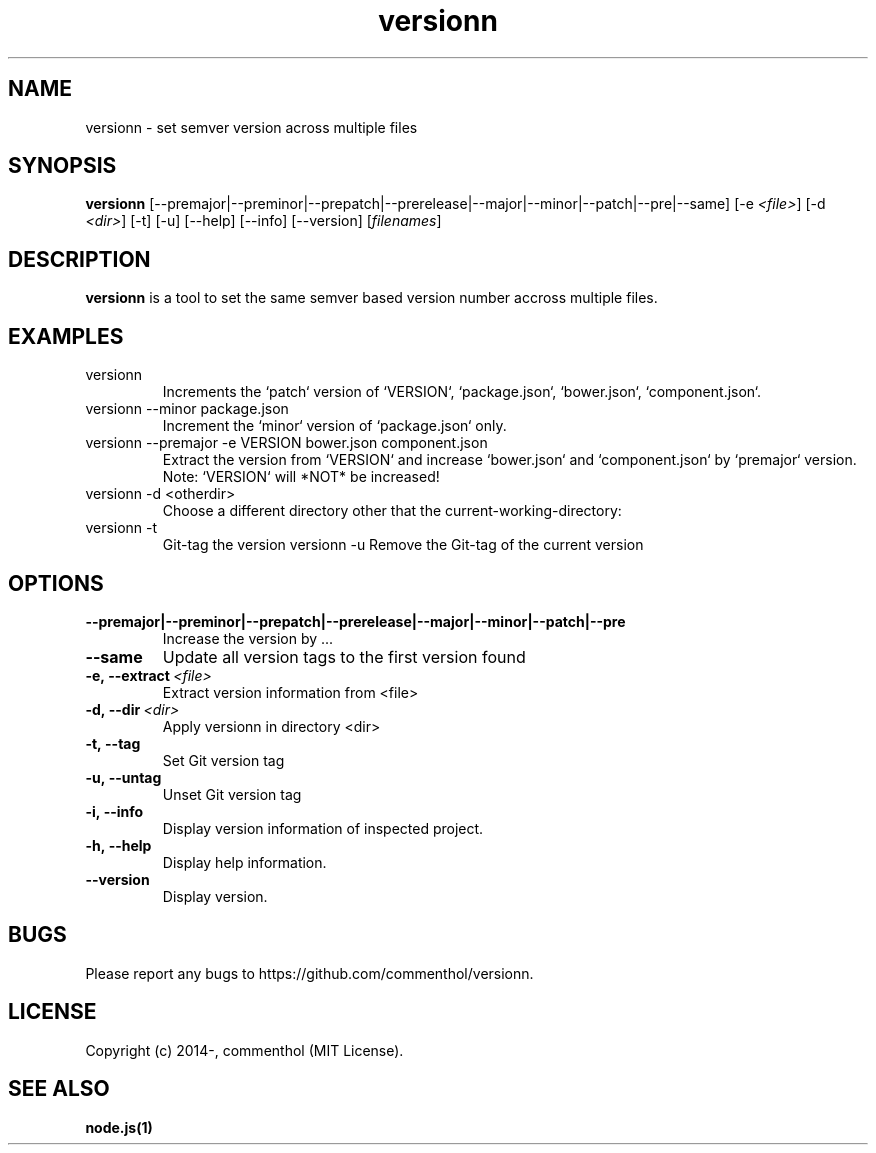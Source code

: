 .ds q \N'34'
.TH versionn 1 "2015-01-02" "v0.0.4" "versionn.js"

.SH NAME
versionn \- set semver version across multiple files

.SH SYNOPSIS
.B versionn
[\-\-premajor|\-\-preminor|\-\-prepatch|\-\-prerelease|\-\-major|\-\-minor|\-\-patch|\-\-pre|\-\-same]
[\-e \fI<file>\fP]
[\-d \fI<dir>\fP]
[\-t] [\-u] [\-\-help]
[\-\-info]
[\-\-version] [\fIfilenames\fP]

.SH DESCRIPTION
.B versionn
is a tool to set the same semver based version number accross multiple files.

.SH EXAMPLES
.TP
versionn
.TP.TP
Increments the `patch` version of `VERSION`, `package.json`, `bower.json`, `component.json`.
.TP
versionn --minor package.json
.TP.TP
Increment the `minor` version of `package.json` only.
.TP
versionn --premajor -e VERSION bower.json component.json
.TP.TP
Extract the version from `VERSION` and increase `bower.json` and `component.json` by `premajor` version. Note: `VERSION` will *NOT* be increased!
.TP
versionn -d <otherdir>
.TP.TP
Choose a different directory other that the current-working-directory:
.TP
versionn -t
.TP.TP
Git-tag the version
versionn -u
.TP.TP
Remove the Git-tag of the current version

.SH OPTIONS
.TP
.BI \-\-premajor|\-\-preminor|\-\-prepatch|\-\-prerelease|\-\-major|\-\-minor|\-\-patch|\-\-pre
Increase the version by ...
.TP
.BI \-\-same
Update all version tags to the first version found
.TP
.BI \-e,\ \-\-extract\ \fI<file>\fP
Extract version information from <file>
.TP
.BI \-d,\ \-\-dir\ \fI<dir>\fP
Apply versionn in directory <dir>
.TP
.BI \-t,\ \-\-tag
Set Git version tag
.TP
.BI \-u,\ \-\-untag
Unset Git version tag
.TP
.BI \-i,\ \-\-info
Display version information of inspected project.
.TP
.BI \-h,\ \-\-help
Display help information.
.TP
.BI \ \-\-version
Display version.


.SH BUGS
Please report any bugs to https://github.com/commenthol/versionn.

.SH LICENSE
Copyright (c) 2014-, commenthol (MIT License).

.SH "SEE ALSO"
.BR node.js(1)
